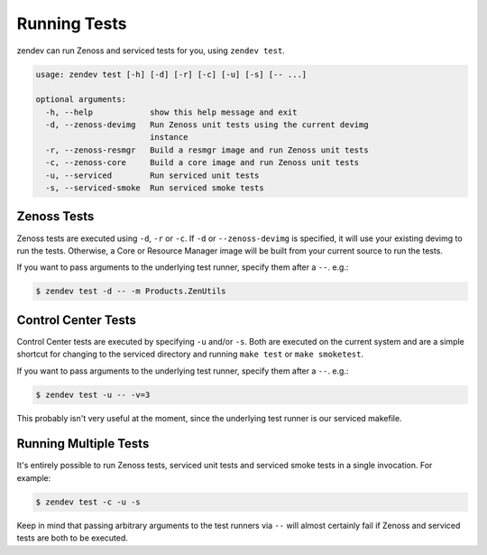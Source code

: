 =============
Running Tests
=============
zendev can run Zenoss and serviced tests for you, using ``zendev test``.

.. code-block:: bash

    usage: zendev test [-h] [-d] [-r] [-c] [-u] [-s] [-- ...]

    optional arguments:
      -h, --help            show this help message and exit
      -d, --zenoss-devimg   Run Zenoss unit tests using the current devimg
                            instance
      -r, --zenoss-resmgr   Build a resmgr image and run Zenoss unit tests
      -c, --zenoss-core     Build a core image and run Zenoss unit tests
      -u, --serviced        Run serviced unit tests
      -s, --serviced-smoke  Run serviced smoke tests


Zenoss Tests
============
Zenoss tests are executed using ``-d``, ``-r`` or ``-c``. If ``-d`` or
``--zenoss-devimg`` is specified, it will use your existing devimg to run the
tests. Otherwise, a Core or Resource Manager image will be built from your
current source to run the tests.

If you want to pass arguments to the underlying test runner, specify them after
a ``--``. e.g.:

.. code-block:: bash

    $ zendev test -d -- -m Products.ZenUtils


Control Center Tests
====================
Control Center tests are executed by specifying ``-u`` and/or ``-s``. Both are
executed on the current system and are a simple shortcut for changing to the
serviced directory and running ``make test`` or ``make smoketest``.

If you want to pass arguments to the underlying test runner, specify them after
a ``--``. e.g.:

.. code-block:: bash

    $ zendev test -u -- -v=3

This probably isn't very useful at the moment, since the underlying test runner
is our serviced makefile.


Running Multiple Tests
======================
It's entirely possible to run Zenoss tests, serviced unit tests and serviced
smoke tests in a single invocation. For example:

.. code-block:: bash

    $ zendev test -c -u -s

Keep in mind that passing arbitrary arguments to the test runners via ``--``
will almost certainly fail if Zenoss and serviced tests are both to be
executed.
